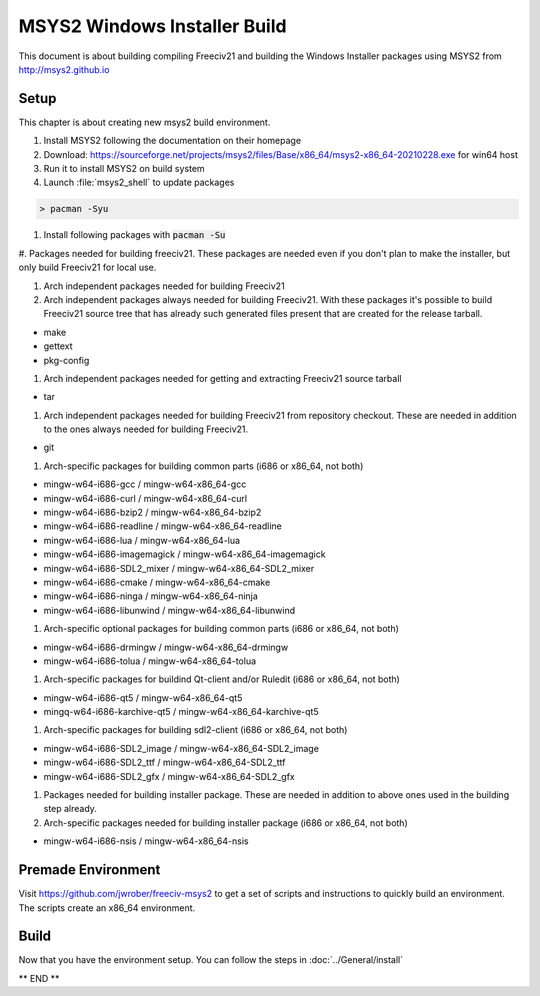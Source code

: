 MSYS2 Windows Installer Build
*****************************

This document is about building compiling Freeciv21 and building the Windows Installer packages using MSYS2
from http://msys2.github.io


Setup
=====

This chapter is about creating new msys2 build environment.

#. Install MSYS2 following the documentation on their homepage

#. Download: https://sourceforge.net/projects/msys2/files/Base/x86_64/msys2-x86_64-20210228.exe for win64 host

#. Run it to install MSYS2 on build system

#. Launch :file:`msys2_shell` to update packages

.. code-block:: rst

    > pacman -Syu


#. Install following packages with :code:`pacman -Su`

#. Packages needed for building freeciv21. These packages are needed even if you don't plan to make the
installer, but only build Freeciv21 for local use.

#. Arch independent packages needed for building Freeciv21

#. Arch independent packages always needed for building Freeciv21. With these packages it's possible to build
   Freeciv21 source tree that has already such generated files present that are created for the release tarball.

* make
* gettext
* pkg-config

#. Arch independent packages needed for getting and extracting Freeciv21 source tarball

* tar

#. Arch independent packages needed for building Freeciv21 from repository checkout. These are needed in
   addition to the ones always needed for building Freeciv21.

* git

#. Arch-specific packages for building common parts (i686 or x86_64, not both)

* mingw-w64-i686-gcc / mingw-w64-x86_64-gcc
* mingw-w64-i686-curl / mingw-w64-x86_64-curl
* mingw-w64-i686-bzip2 / mingw-w64-x86_64-bzip2
* mingw-w64-i686-readline / mingw-w64-x86_64-readline
* mingw-w64-i686-lua / mingw-w64-x86_64-lua
* mingw-w64-i686-imagemagick / mingw-w64-x86_64-imagemagick
* mingw-w64-i686-SDL2_mixer / mingw-w64-x86_64-SDL2_mixer
* mingw-w64-i686-cmake / mingw-w64-x86_64-cmake
* mingw-w64-i686-ninga / mingw-w64-x86_64-ninja
* mingw-w64-i686-libunwind / mingw-w64-x86_64-libunwind

#. Arch-specific optional packages for building common parts (i686 or x86_64, not both)

* mingw-w64-i686-drmingw / mingw-w64-x86_64-drmingw
* mingw-w64-i686-tolua / mingw-w64-x86_64-tolua

#. Arch-specific packages for buildind Qt-client and/or Ruledit (i686 or x86_64, not both)

* mingw-w64-i686-qt5 / mingw-w64-x86_64-qt5
* mingq-w64-i686-karchive-qt5 / mingw-w64-x86_64-karchive-qt5

#. Arch-specific packages for building sdl2-client (i686 or x86_64, not both)

* mingw-w64-i686-SDL2_image / mingw-w64-x86_64-SDL2_image
* mingw-w64-i686-SDL2_ttf / mingw-w64-x86_64-SDL2_ttf
* mingw-w64-i686-SDL2_gfx / mingw-w64-x86_64-SDL2_gfx

#. Packages needed for building installer package. These are needed in addition to above ones used in the
   building step already.

#. Arch-specific packages needed for building installer package (i686 or x86_64, not both)

* mingw-w64-i686-nsis / mingw-w64-x86_64-nsis


Premade Environment
===================

Visit https://github.com/jwrober/freeciv-msys2 to get a set of scripts and instructions to quickly build an
environment. The scripts create an x86_64 environment.


Build
=====

Now that you have the environment setup. You can follow the steps in :doc:`../General/install`

** END **
